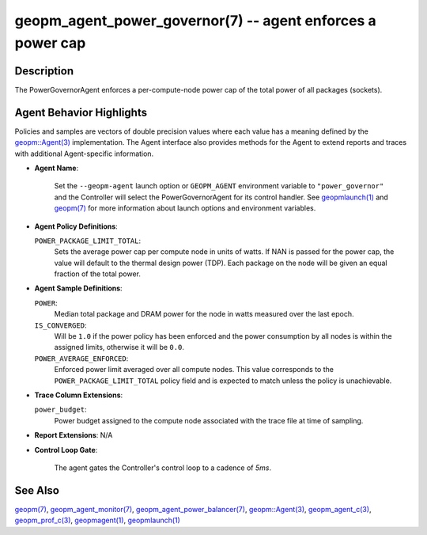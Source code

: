 .. role:: raw-html-m2r(raw)
   :format: html


geopm_agent_power_governor(7) -- agent enforces a power cap
===========================================================






Description
-----------

The PowerGovernorAgent enforces a per-compute-node power cap of the
total power of all packages (sockets).

Agent Behavior Highlights
-------------------------

Policies and samples are vectors of double precision values where each
value has a meaning defined by the `geopm::Agent(3) <GEOPM_CXX_MAN_Agent.3.html>`_ implementation.
The Agent interface also provides methods for the Agent to extend
reports and traces with additional Agent-specific information.


* 
  **Agent Name**\ :

      Set the ``--geopm-agent`` launch option or ``GEOPM_AGENT`` environment
      variable to ``"power_governor"`` and the Controller will select the
      PowerGovernorAgent for its control handler.  See `geopmlaunch(1) <geopmlaunch.1.html>`_
      and `geopm(7) <geopm.7.html>`_ for more information about launch options and
      environment variables.

* 
  **Agent Policy Definitions**\ :

  ``POWER_PACKAGE_LIMIT_TOTAL``\ :
      Sets the average power cap per compute
      node in units of watts.  If NAN is
      passed for the power cap, the value
      will default to the thermal design
      power (TDP).  Each package on the node
      will be given an equal fraction of the
      total power.

* 
  **Agent Sample Definitions**\ :

  ``POWER``\ :
      Median total package and DRAM power for the node in watts
      measured over the last epoch.


  ``IS_CONVERGED``\ :
      Will be ``1.0`` if the power policy has been
      enforced and the power consumption by all nodes is
      within the assigned limits, otherwise it will be
      ``0.0``.


  ``POWER_AVERAGE_ENFORCED``\ :
      Enforced power limit averaged over all
      compute nodes.  This value corresponds to
      the ``POWER_PACKAGE_LIMIT_TOTAL`` policy
      field and is expected to match unless the
      policy is unachievable.

* 
  **Trace Column Extensions**\ :

  ``power_budget``\ :
      Power budget assigned to the compute node associated
      with the trace file at time of sampling.


* 
  **Report Extensions**\ :
  N/A

* 
  **Control Loop Gate**\ :

      The agent gates the Controller's control loop to a cadence of *5ms*.

See Also
--------

`geopm(7) <geopm.7.html>`_\ ,
`geopm_agent_monitor(7) <geopm_agent_monitor.7.html>`_\ ,
`geopm_agent_power_balancer(7) <geopm_agent_power_balancer.7.html>`_\ ,
`geopm::Agent(3) <GEOPM_CXX_MAN_Agent.3.html>`_\ ,
`geopm_agent_c(3) <geopm_agent_c.3.html>`_\ ,
`geopm_prof_c(3) <geopm_prof_c.3.html>`_\ ,
`geopmagent(1) <geopmagent.1.html>`_\ ,
`geopmlaunch(1) <geopmlaunch.1.html>`_
